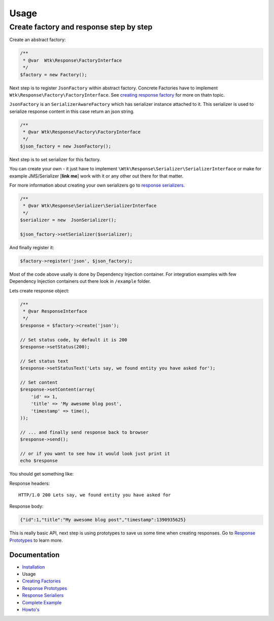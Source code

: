 Usage
=====

Create factory and response step by step
~~~~~~~~~~~~~~~~~~~~~~~~~~~~~~~~~~~~~~~~

Create an abstract factory:

.. code:: php

    /**
     * @var  Wtk\Response\FactoryInterface
     */
    $factory = new Factory();

Next step is to register ``JsonFactory`` within abstract factory.
Concrete Factories have to implement
``Wtk\Response\Factory\FactoryInterface``. See `creating response
factory <creating_factories.md>`__ for more on thatn topic.

``JsonFactory`` is an ``SerializerAwareFactory`` which has serializer
instance attached to it. This serializer is used to serialize response
content in this case return an json string.

.. code:: php

    /**
     * @var Wtk\Response\Factory\FactoryInterface
     */
    $json_factory = new JsonFactory();

Next step is to set serializer for this factory.

You can create your own - it just have to implement
``\Wtk\Response\Serializer\SerializerInterface`` or make for example
JMS/Serializer [**link me**\ ] work with it or any other out there for
that matter.

For more information about creating your own serializers go to `response
serializers <creating_serializers.md>`__.

.. code:: php

    /**
     * @var Wtk\Response\Serializer\SerializerInterface
     */
    $serializer = new  JsonSerializer();

    $json_factory->setSerializer($serializer);

And finally register it:

.. code:: php

    $factory->register('json', $json_factory);

Most of the code above usally is done by Dependency Injection container.
For integration examples with few Dependency Injection containers out
there look in ``/example`` folder.

Lets create response object:

.. code:: php

    /**
     * @var ResponseInterface
     */
    $response = $factory->create('json');

    // Set status code, by default it is 200
    $response->setStatus(200);

    // Set status text
    $response->setStatusText('Lets say, we found entity you have asked for');

    // Set content
    $response->setContent(array(
        'id' => 1,
        'title' => 'My awesome blog post',
        'timestamp' => time(),
    ));

    // ... and finally send response back to browser
    $response->send();

    // or if you want to see how it would look just print it
    echo $response

You should get something like:

Response headers:

::

    HTTP/1.0 200 Lets say, we found entity you have asked for

Response body:

.. code:: json

    {"id":1,"title":"My awesome blog post","timestamp":1390935625}

This is really basic API, next step is using prototypes to save us some
time when creating responses. Go to `Response
Prototypes <response_prototypes.md>`__ to learn more.

Documentation
-------------

-  `Installation <installation.md>`__
-  Usage
-  `Creating Factories <creating_factories.md>`__
-  `Response Prototypes <response_prototypes.md>`__
-  `Response Serialiers <creating_serializers.md>`__
-  `Complete Example <complete_example.md>`__
-  `Howto's <howto.md>`__

